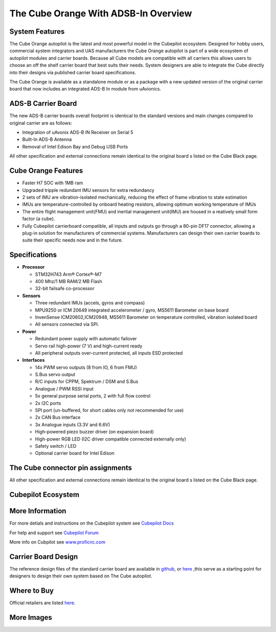 .. _common-thecubeorange-overview:

=================
The Cube Orange With ADSB-In Overview
=================

.. image:: ../../../images/Cube_orange_adsb.jpg
    :target: ../_images/Cube_orange_adsb.jpg
    :width: 360px

System Features
===============

The Cube Orange autopilot is the latest and most powerful model in the Cubepilot ecosystem. Designed for hobby users, commercial system integrators and UAS manufacturers the Cube Orange autopilot is part of a wide ecosystem of autopilot modules and carrier boards. Because all Cube models are compatible with all carriers this allows users to choose an off the shelf carrier board that best suits their needs. System designers are able to integrate the Cube directly into their designs via published carrier board specifications. 


The Cube Orange is available as a standalone module or as a package with a new updated version of the original carrier board that now includes an integrated ADS-B In module from uAvionics. 

ADS-B Carrier Board
==================

The new ADS-B carrier boards overall footprint is identical to the standard versions and main changes compared to original carrier are as follows:

-  Integration of uAvonix ADS-B IN Receiver on Serial 5
-  Built-In ADS-B Antenna 
-  Removal of Intel Edison Bay and Debug USB Ports

All other specification and external connections remain identical to the original board s listed on the Cube Black page.

Cube Orange Features
====================

-  Faster H7 SOC with 1MB ram
-  Upgraded tripple redundant IMU sensors for extra redundancy
-  2 sets of IMU are vibration-isolated mechanically, reducing the effect of frame vibration to state estimation
-  IMUs are temperature-controlled by onboard heating resistors, allowing optimum working temperature of IMUs
-  The entire flight management unit(FMU) and inertial management unit(IMU) are housed in a reatively small form factor (a cube). 
-  Fully Cubepilot carrierboard compatible, all inputs and outputs go through a 80-pin DF17 connector, allowing a plug-in solution for manufacturers of commercial systems. Manufacturers can design their own carrier boards to suite their specific needs now and in the future. 

Specifications
==============

-  **Processor**

   -  STM32H743 Arm® Cortex®-M7 
   -  400 Mhz/1 MB RAM/2 MB Flash
   -  32-bit failsafe co-processor

-  **Sensors**

   -  Three redundant IMUs (accels, gyros and compass)
   -  MPU9250 or ICM 20649 integrated accelerometer / gyro, MS5611 Barometer on base board
   -  InvenSense ICM20602,ICM20948, MS5611 Barometer on temperature controlled, vibration isolated board
   -  All sensors connected via SPI.

-  **Power**

   -  Redundant power supply with automatic failover
   -  Servo rail high-power (7 V) and high-current ready
   -  All peripheral outputs over-current protected, all inputs ESD
      protected

-  **Interfaces**

   -  14x PWM servo outputs (8 from IO, 6 from FMU)
   -  S.Bus servo output
   -  R/C inputs for CPPM, Spektrum / DSM and S.Bus
   -  Analogue / PWM RSSI input
   -  5x general purpose serial ports, 2 with full flow control
   -  2x I2C ports
   -  SPI port (un-buffered, for short cables only not recommended for use)
   -  2x CAN Bus interface
   -  3x Analogue inputs (3.3V and 6.6V)
   -  High-powered piezo buzzer driver (on expansion board)
   -  High-power RGB LED (I2C driver compatible connected externally only)
   -  Safety switch / LED
   -  Optional carrier board for Intel Edison



The Cube connector pin assignments
==================================

All other specification and external connections remain identical to the original board s listed on the Cube Black page.

Cubepilot Ecosystem
===================

.. image:: ../../../images/Cubepilot_ecosystem.jpg
    :target: ../_images/Cubepilot_ecosystem.jpg


More Information
================

For more detials and instructions on the Cubepilot system see  `Cubepilot Docs  <https://docs.cubepilot.org/user-guides/>`__

For help and support see  `Cubepilot Forum  <https://discuss.cubepilot.org/>`__

More info on Cubpilot see  `www.proficnc.com  <http://www.proficnc.com>`__


Carrier Board Design
====================

The reference design files of the standard carrier board are available in `github  <https://github.com/proficnc/The-Cube>`__, or `here <https://github.com/ArduPilot/Schematics/tree/master/ProfiCNC>`__ ,this serve as a starting point for designers to design their own system based on The Cube autopilot.

Where to Buy
============

Official retailers are listed `here  <http://www.proficnc.com/stores>`__.

More Images
===========

.. image:: ../../../images/Cube_orange_module.jpg
    :target: ../_images/Cube_orange_module.jpg
    :width: 360px
